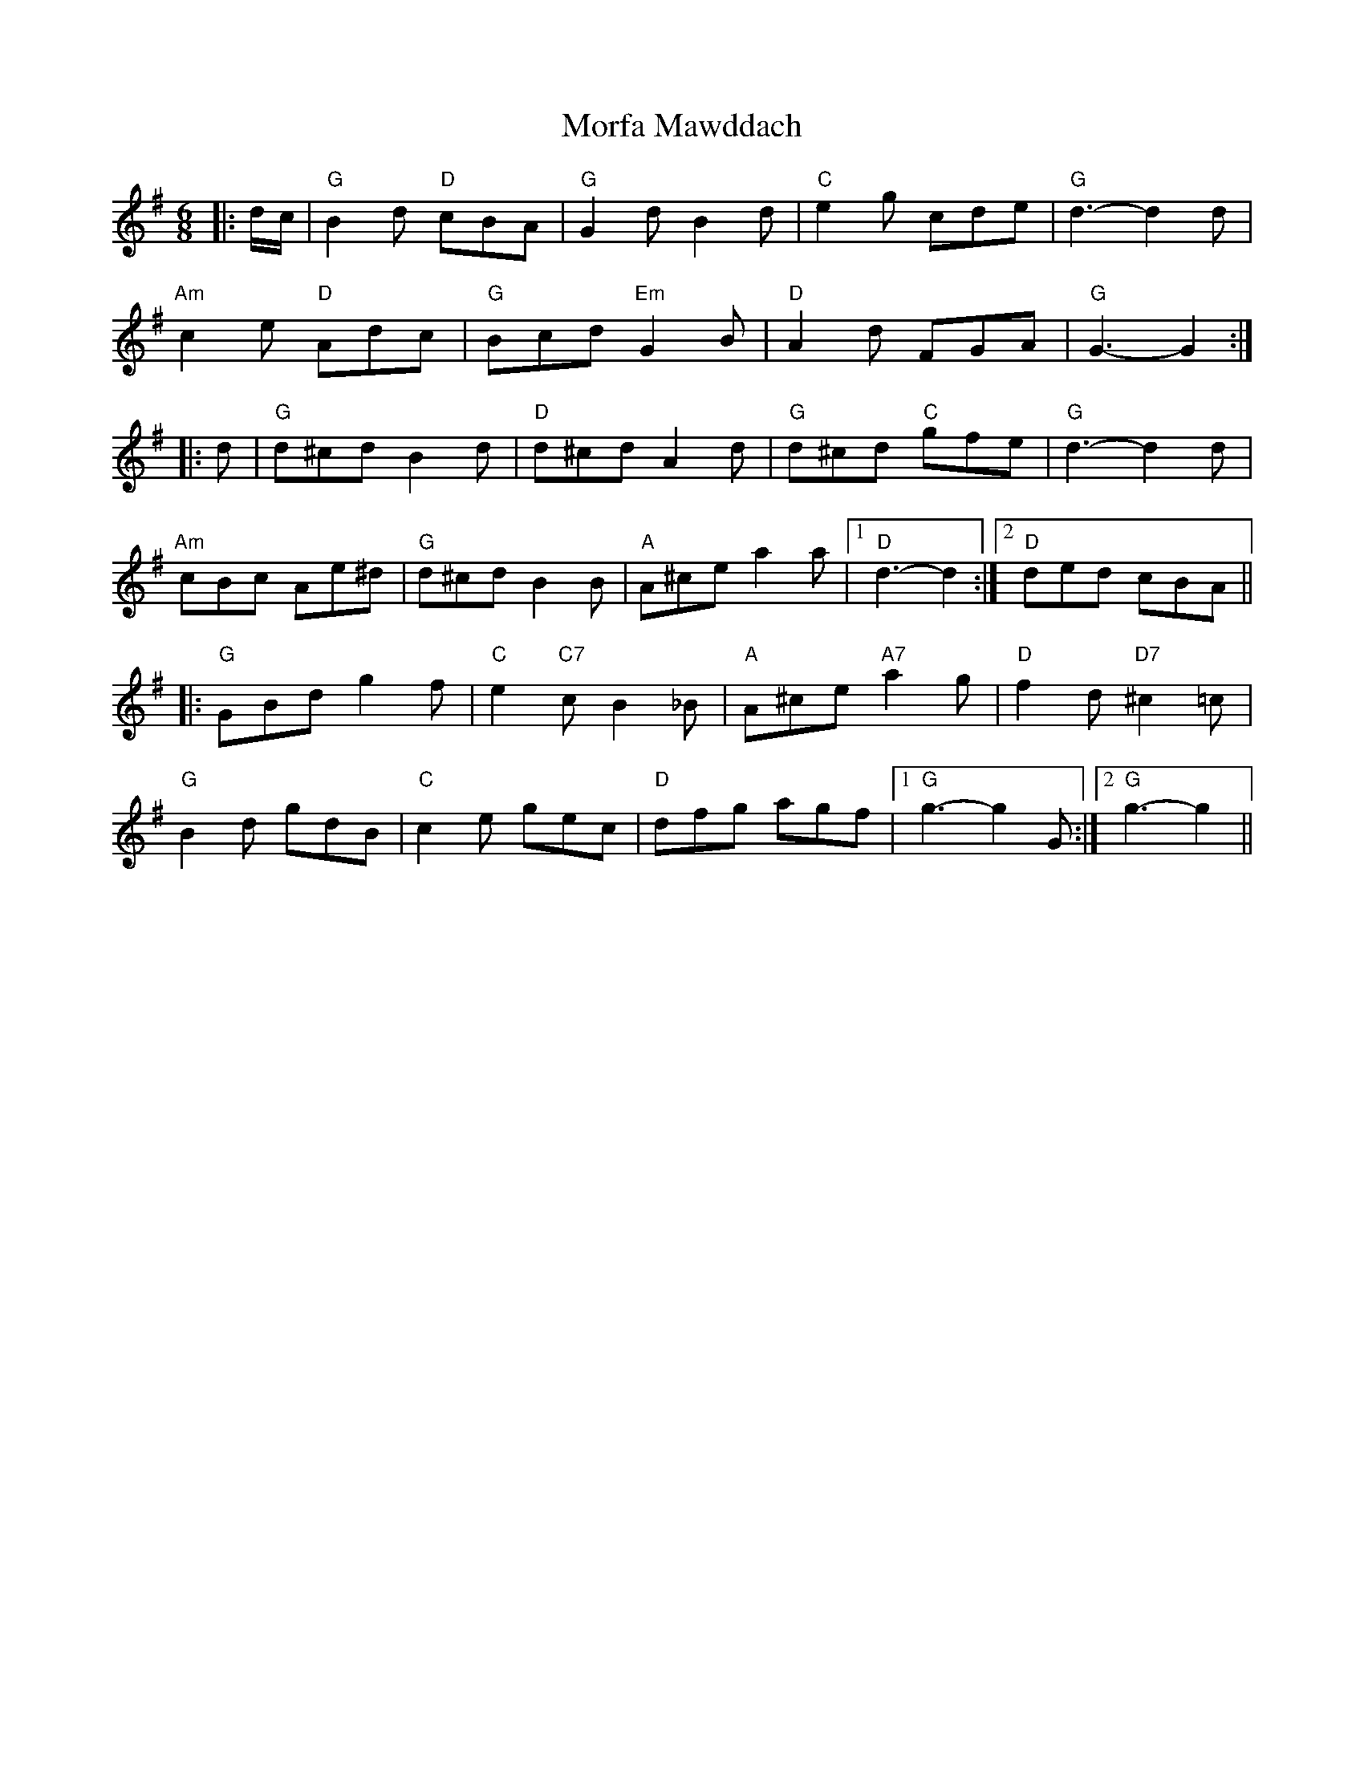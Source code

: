 X: 4
T: Morfa Mawddach
Z: Mix O'Lydian
S: https://thesession.org/tunes/13149#setting22677
R: jig
M: 6/8
L: 1/8
K: Gmaj
|: d/c/ | "G" B2 d "D" cBA | "G" G2 d B2 d | "C" e2 g cde | "G" d3-d2 d |
"Am" c2 e "D" Adc | "G" Bcd "Em" G2 B | "D" A2 d FGA | "G" G3-G2 :|
|: d | "G" d^cd B2 d | "D" d^cd A2 d | "G" d^cd "C" gfe | "G" d3-d2 d |
"Am" cBc Ae^d | "G" d^cd B2 B | "A" A^ce a2 a | [1 "D" d3-d2 :| [2 "D" ded cBA ||
|: "G" GBd g2 f | "C" e2 "C7" c B2 _B | "A" A^ce "A7" a2 g | "D" f2 d "D7" ^c2 =c |
"G" B2 d gdB | "C" c2 e gec | "D" dfg agf | [1 "G" g3-g2 G :| [2 "G" g3-g2 ||
